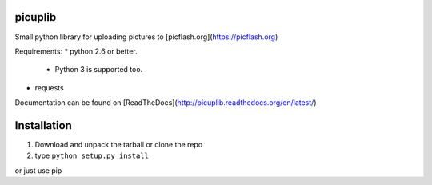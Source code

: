 picuplib
=========

Small python library for uploading pictures to [picflash.org](https://picflash.org)

Requirements:
* python 2.6 or better.
    * Python 3 is supported too.
* requests

Documentation can be found on [ReadTheDocs](http://picuplib.readthedocs.org/en/latest/)

Installation
============
1. Download and unpack the tarball or clone the repo
2. type ``python setup.py install``

or just use pip
